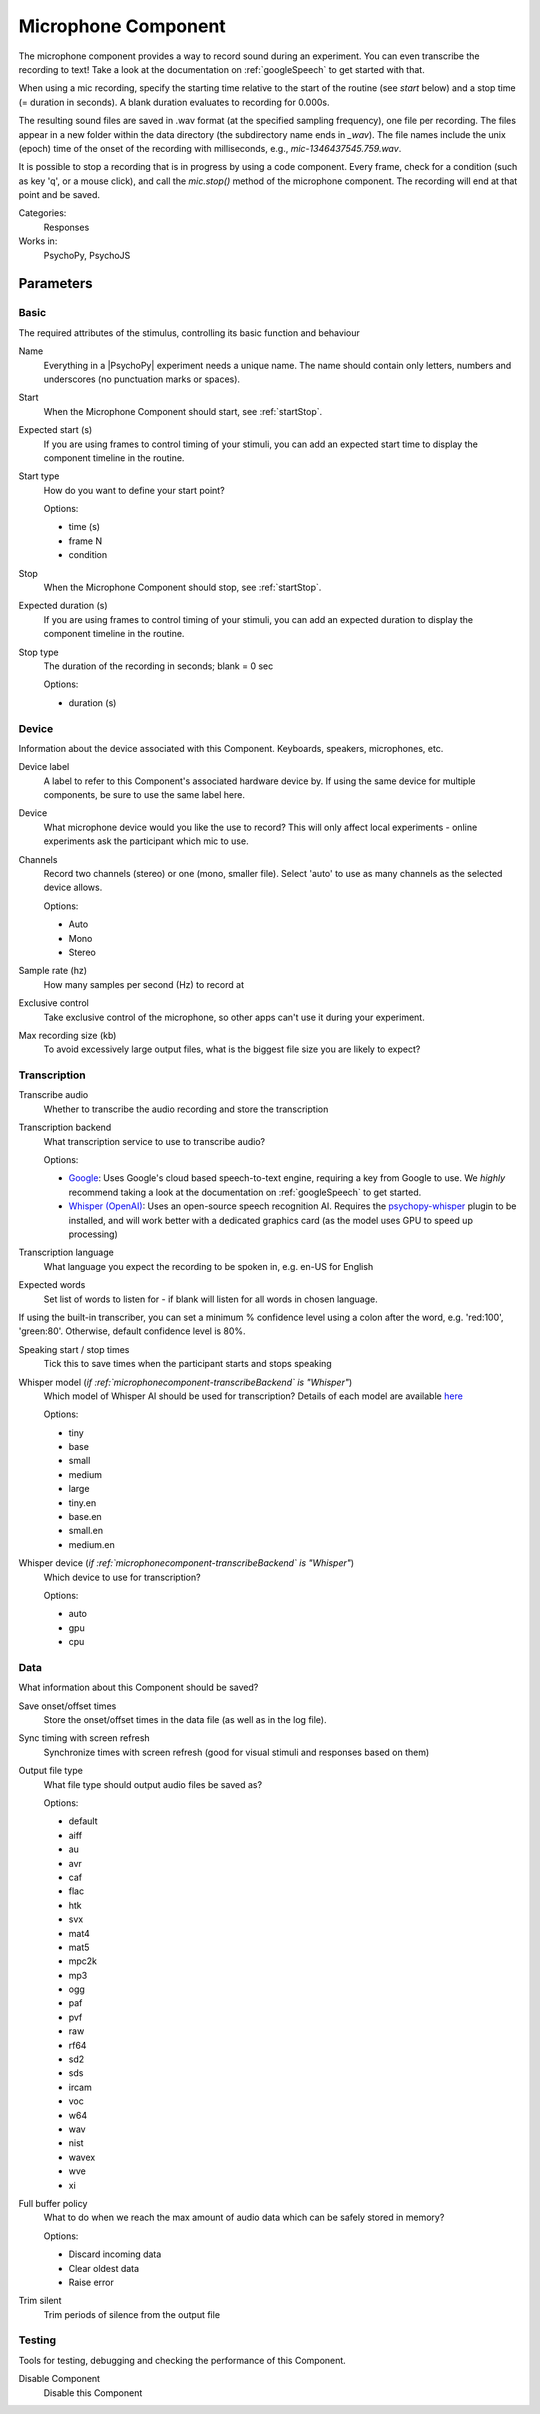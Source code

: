 .. _microphonecomponent:

-------------------------------
Microphone Component
-------------------------------

The microphone component provides a way to record sound during an experiment. You can even transcribe the recording to text! Take a look at the documentation on :ref:`googleSpeech` to get started with that. 

When using a mic recording, specify the
starting time relative to the start of the routine (see `start` below) and a stop time (= duration in seconds).
A blank duration evaluates to recording for 0.000s.

The resulting sound files
are saved in .wav format (at the specified sampling frequency), one file per recording. The files appear in a new folder within the data
directory (the subdirectory name ends in `_wav`). The file names include the unix (epoch) time
of the onset of the recording with milliseconds, e.g., `mic-1346437545.759.wav`.

It is possible to stop a recording that is in progress by using a code component. Every frame,
check for a condition (such as key 'q', or a mouse click), and call the `mic.stop()` method
of the microphone component. The recording will end at that point and be saved.

Categories:
    Responses
Works in:
    PsychoPy, PsychoJS


Parameters
-------------------------------

Basic
===============================

The required attributes of the stimulus, controlling its basic function and behaviour


.. _microphonecomponent-name:
Name
    Everything in a |PsychoPy| experiment needs a unique name. The name should contain only letters, numbers and underscores (no punctuation marks or spaces).
    
.. _microphonecomponent-startVal:
Start
    When the Microphone Component should start, see :ref:`startStop`.
    
.. _microphonecomponent-startEstim:
Expected start (s)
    If you are using frames to control timing of your stimuli, you can add an expected start time to display the component timeline in the routine.
    
.. _microphonecomponent-startType:
Start type
    How do you want to define your start point?
    
    Options:
    
    * time (s)
    
    * frame N
    
    * condition
    
.. _microphonecomponent-stopVal:
Stop
    When the Microphone Component should stop, see :ref:`startStop`.
    
.. _microphonecomponent-durationEstim:
Expected duration (s)
    If you are using frames to control timing of your stimuli, you can add an expected duration to display the component timeline in the routine.
    
.. _microphonecomponent-stopType:
Stop type
    The duration of the recording in seconds; blank = 0 sec
    
    Options:
    
    * duration (s)
    
Device
===============================

Information about the device associated with this Component. Keyboards, speakers, microphones, etc.


.. _microphonecomponent-deviceLabel:
Device label
    A label to refer to this Component's associated hardware device by. If using the same device for multiple components, be sure to use the same label here.
    
.. _microphonecomponent-device:
Device
    What microphone device would you like the use to record? This will only affect local experiments - online experiments ask the participant which mic to use.
    
.. _microphonecomponent-channels:
Channels
    Record two channels (stereo) or one (mono, smaller file). Select 'auto' to use as many channels as the selected device allows.
    
    Options:
    
    * Auto
    
    * Mono
    
    * Stereo
    
.. _microphonecomponent-sampleRate:
Sample rate (hz)
    How many samples per second (Hz) to record at
    
.. _microphonecomponent-exclusive:
Exclusive control
    Take exclusive control of the microphone, so other apps can't use it during your experiment.
    
.. _microphonecomponent-maxSize:
Max recording size (kb)
    To avoid excessively large output files, what is the biggest file size you are likely to expect?
    
Transcription
===============================




.. _microphonecomponent-transcribe:
Transcribe audio
    Whether to transcribe the audio recording and store the transcription
    
.. _microphonecomponent-transcribeBackend:
Transcription backend
    What transcription service to use to transcribe audio?
    
    Options:
    
    * `Google <https://cloud.google.com/speech-to-text>`_: Uses Google's cloud based speech-to-text engine, requiring a key from Google to use. We *highly* recommend taking a look at the documentation on :ref:`googleSpeech` to get started.

    * `Whisper (OpenAI) <https://openai.com/index/whisper/>`_: Uses an open-source speech recognition AI. Requires the `psychopy-whisper <https://github.com/psychopy/psychopy-whisper>`_ plugin to be installed, and will work better with a dedicated graphics card (as the model uses GPU to speed up processing)
    
.. _microphonecomponent-transcribeLang:
Transcription language
    What language you expect the recording to be spoken in, e.g. en-US for English
    
.. _microphonecomponent-transcribeWords:
Expected words
    Set list of words to listen for - if blank will listen for all words in chosen language. 

If using the built-in transcriber, you can set a minimum % confidence level using a colon after the word, e.g. 'red:100', 'green:80'. Otherwise, default confidence level is 80%.
    
.. _microphonecomponent-speakTimes:
Speaking start / stop times
    Tick this to save times when the participant starts and stops speaking
    
.. _microphonecomponent-transcribeWhisperModel:
Whisper model (*if :ref:`microphonecomponent-transcribeBackend` is "Whisper"*)
    Which model of Whisper AI should be used for transcription? Details of each model are available `here <https://github.com/openai/whisper?tab=readme-ov-file#available-models-and-languages>`_
    
    Options:
    
    * tiny
    
    * base
    
    * small
    
    * medium
    
    * large
    
    * tiny.en
    
    * base.en
    
    * small.en
    
    * medium.en
    
.. _microphonecomponent-transcribeWhisperDevice:
Whisper device (*if :ref:`microphonecomponent-transcribeBackend` is "Whisper"*)
    Which device to use for transcription?
    
    Options:
    
    * auto
    
    * gpu
    
    * cpu
    
Data
===============================

What information about this Component should be saved?


.. _microphonecomponent-saveStartStop:
Save onset/offset times
    Store the onset/offset times in the data file (as well as in the log file).
    
.. _microphonecomponent-syncScreenRefresh:
Sync timing with screen refresh
    Synchronize times with screen refresh (good for visual stimuli and responses based on them)
    
.. _microphonecomponent-outputType:
Output file type
    What file type should output audio files be saved as?
    
    Options:
    
    * default
    
    * aiff
    
    * au
    
    * avr
    
    * caf
    
    * flac
    
    * htk
    
    * svx
    
    * mat4
    
    * mat5
    
    * mpc2k
    
    * mp3
    
    * ogg
    
    * paf
    
    * pvf
    
    * raw
    
    * rf64
    
    * sd2
    
    * sds
    
    * ircam
    
    * voc
    
    * w64
    
    * wav
    
    * nist
    
    * wavex
    
    * wve
    
    * xi
    
.. _microphonecomponent-policyWhenFull:
Full buffer policy
    What to do when we reach the max amount of audio data which can be safely stored in memory?
    
    Options:
    
    * Discard incoming data
    
    * Clear oldest data
    
    * Raise error
    
.. _microphonecomponent-trimSilent:
Trim silent
    Trim periods of silence from the output file
    
Testing
===============================

Tools for testing, debugging and checking the performance of this Component.


.. _microphonecomponent-disabled:
Disable Component
    Disable this Component
    